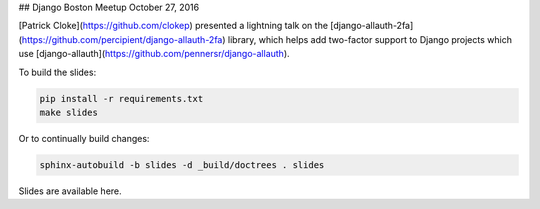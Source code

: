 ## Django Boston Meetup October 27, 2016

[Patrick Cloke](https://github.com/clokep) presented a lightning talk on the
[django-allauth-2fa](https://github.com/percipient/django-allauth-2fa) library,
which helps add two-factor support to Django projects which use
[django-allauth](https://github.com/pennersr/django-allauth).

To build the slides:

.. code-block:: bash

    pip install -r requirements.txt
    make slides

Or to continually build changes:

.. code-block:: bash

    sphinx-autobuild -b slides -d _build/doctrees . slides

Slides are available here.
